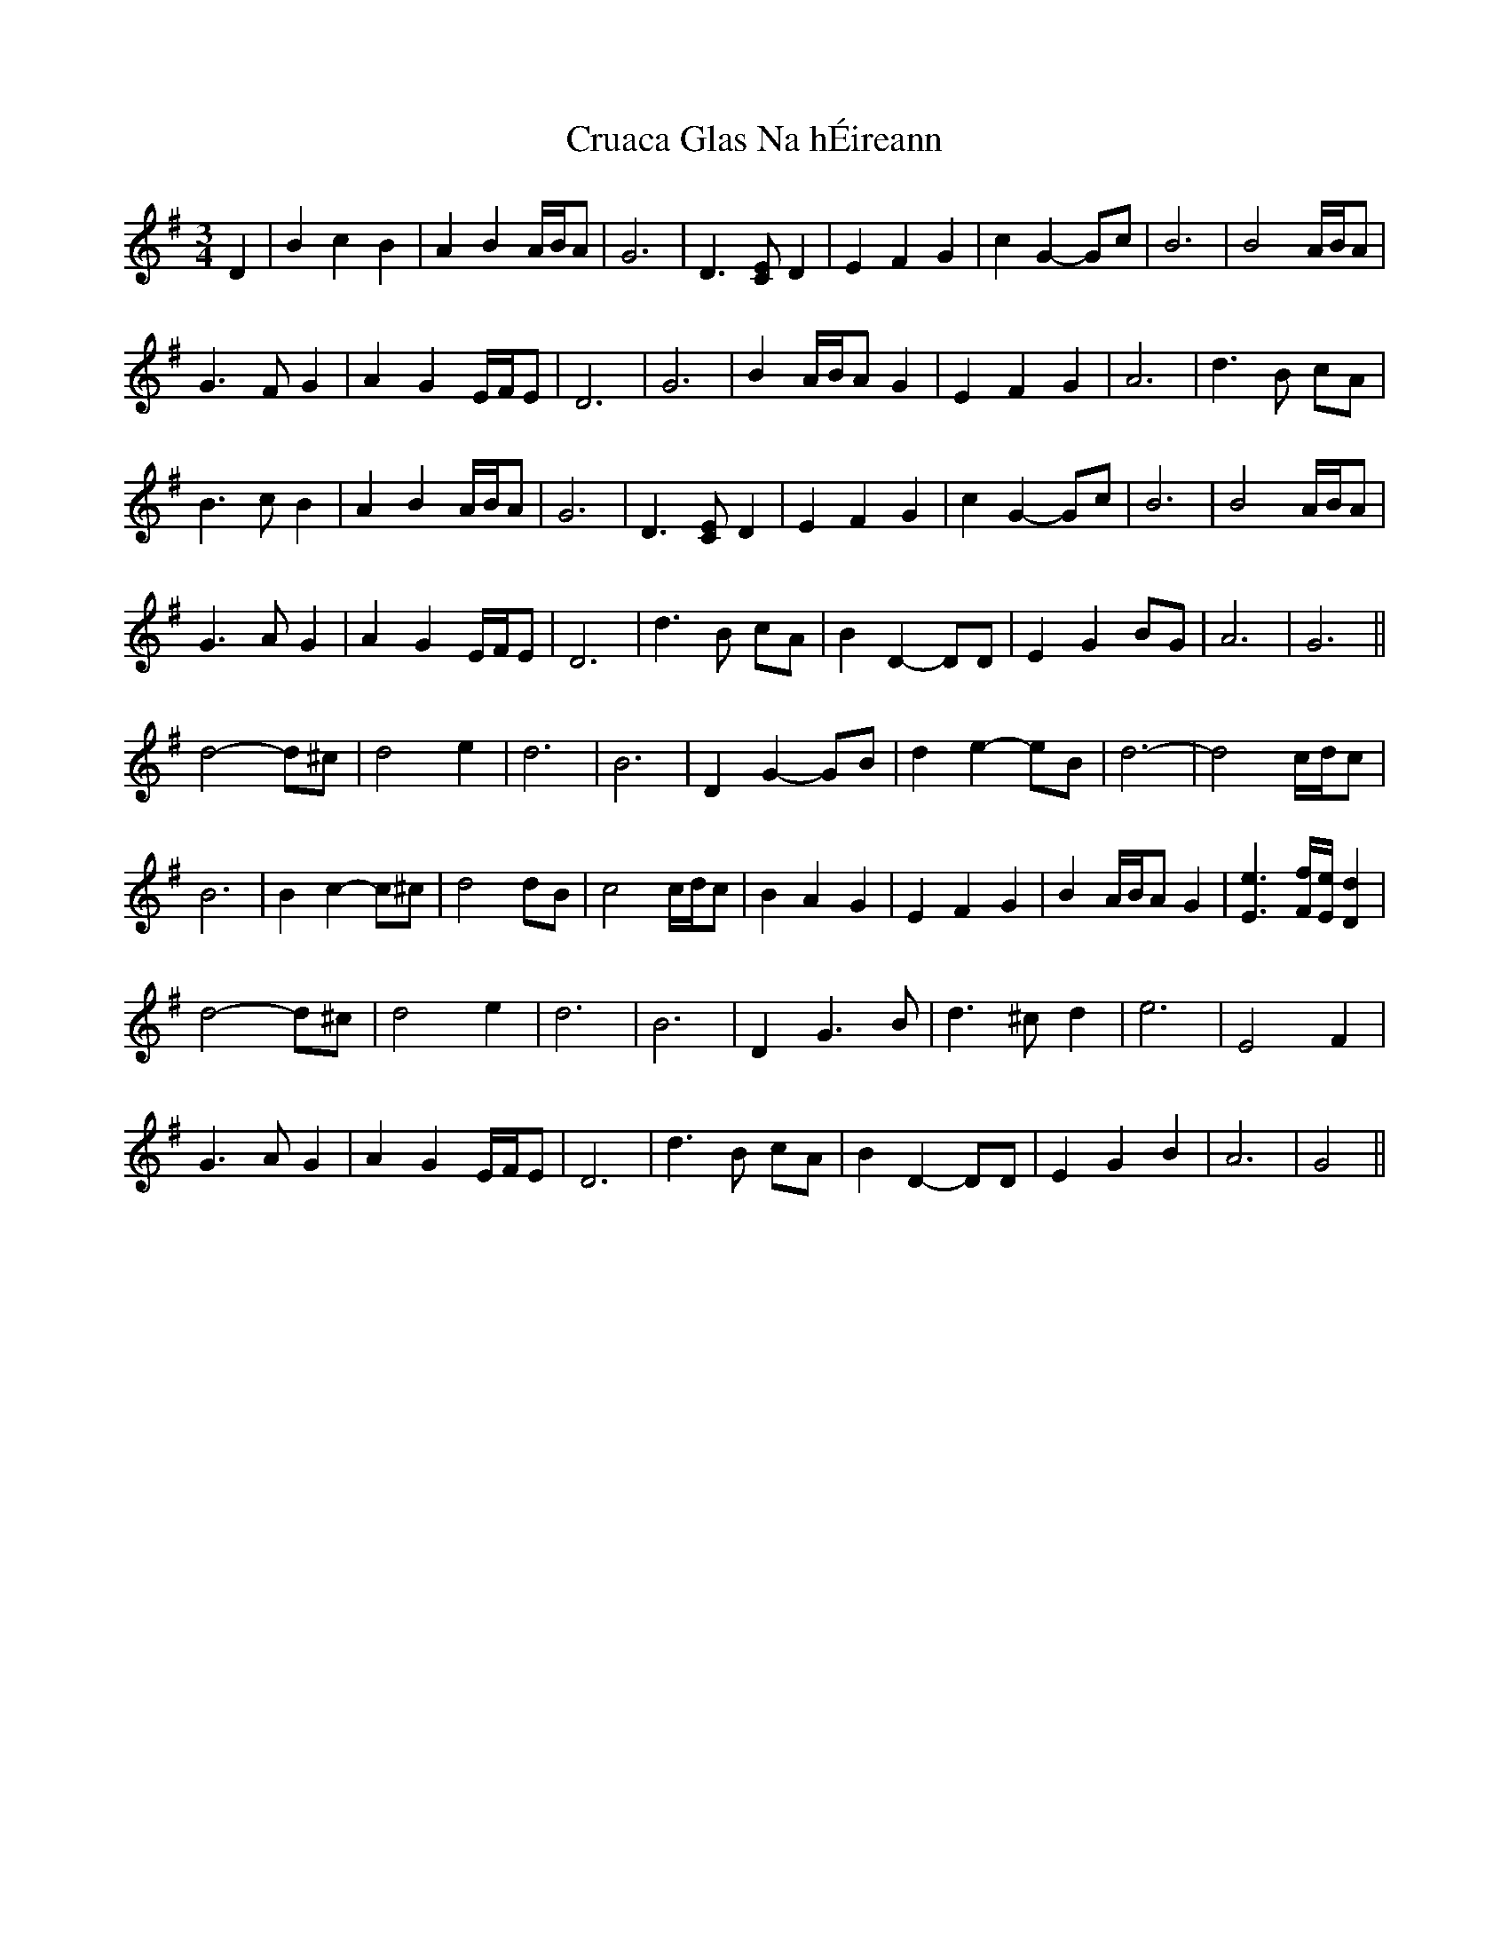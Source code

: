 X: 8715
T: Cruaca Glas Na hÉireann
R: waltz
M: 3/4
K: Gmajor
D2|B2 c2 B2|A2 B2 A/B/A|G6|D3 [CE] D2|E2 F2 G2|c2 G2- Gc|B6|B4 A/B/A|
G3 F G2|A2 G2 E/F/E|D6|G6|B2 A/B/A G2|E2 F2 G2|A6|d3 B cA|
B3 c B2|A2 B2 A/B/A|G6|D3 [CE] D2|E2 F2 G2|c2 G2- Gc|B6|B4 A/B/A|
G3 A G2|A2 G2 E/F/E|D6|d3 B cA|B2 D2- DD|E2 G2 BG|A6|G6||
d4- d^c|d4 e2|d6|B6|D2 G2- GB|d2 e2- eB|d6-|d4 c/d/c|
B6|B2 c2- c^c|d4 dB|c4 c/d/c|B2 A2 G2|E2 F2 G2|B2 A/B/A G2|[E3e3] [F/f/][E/e/] [D2d2]|
d4- d^c|d4 e2|d6|B6|D2 G3 B|d3 ^c d2|e6|E4 F2|
G3 A G2|A2 G2 E/F/E|D6|d3 B cA|B2 D2- DD|E2 G2 B2|A6|G4||

